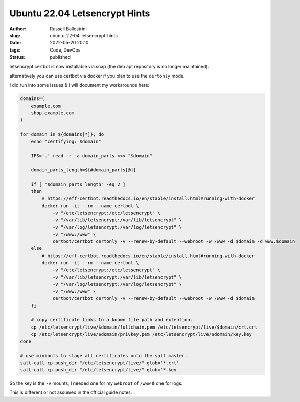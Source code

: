 Ubuntu 22.04 Letsencrypt Hints
################################################################

:author: Russell Ballestrini
:slug: ubuntu-22-04-letsencrypt-hints
:date: 2022-05-20 20:10
:tags: Code, DevOps
:status: published

letsencrypt certbot is now installable via snap (the deb apt repository is no longer maintained).

alternatively you can use certbot via docker if you plan to use the ``certonly`` mode.

I did run into some issues & I will document my workarounds here:

.. code-block:: bash

  domains=(
      example.com
      shop.example.com
  )
 
  for domain in ${domains[*]}; do
      echo "certifying: $domain"
  
      IFS='.' read -r -a domain_parts <<< "$domain"
  
      domain_parts_length=${#domain_parts[@]}
  
      if [ "$domain_parts_length" -eq 2 ]
      then
          # https://eff-certbot.readthedocs.io/en/stable/install.html#running-with-docker
          docker run -it --rm --name certbot \
              -v "/etc/letsencrypt:/etc/letsencrypt" \
              -v "/var/lib/letsencrypt:/var/lib/letsencrypt" \
              -v "/var/log/letsencrypt:/var/log/letsencrypt" \
              -v "/www:/www" \
              certbot/certbot certonly -v --renew-by-default --webroot -w /www -d $domain -d www.$domain
      else
          # https://eff-certbot.readthedocs.io/en/stable/install.html#running-with-docker
          docker run -it --rm --name certbot \
              -v "/etc/letsencrypt:/etc/letsencrypt" \
              -v "/var/lib/letsencrypt:/var/lib/letsencrypt" \
              -v "/var/log/letsencrypt:/var/log/letsencrypt" \
              -v "/www:/www" \
              certbot/certbot certonly -v --renew-by-default --webroot -w /www -d $domain
      fi
  
      # copy certificate links to a known file path and extention.
      cp /etc/letsencrypt/live/$domain/fullchain.pem /etc/letsencrypt/live/$domain/crt.crt
      cp /etc/letsencrypt/live/$domain/privkey.pem /etc/letsencrypt/live/$domain/key.key
  done

  # use minionfs to stage all certificates onto the salt master.
  salt-call cp.push_dir "/etc/letsencrypt/live/" glob='*.crt'
  salt-call cp.push_dir "/etc/letsencrypt/live/" glob='*.key

So the key is the ``-v`` mounts, I needed one for my ``webroot`` of ``/www`` & one for logs.

This is different or not assumed in the official guide notes.


